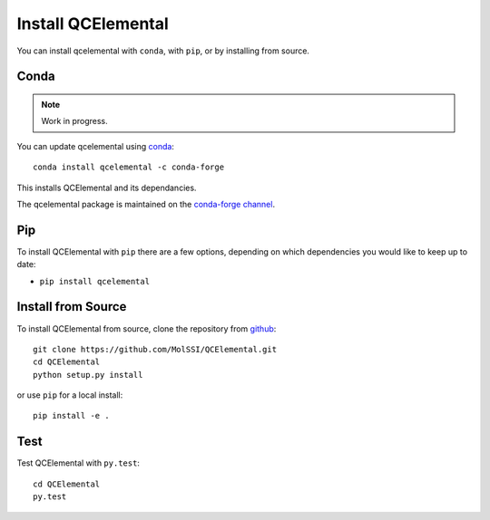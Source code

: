 Install QCElemental
===================

You can install qcelemental with ``conda``, with ``pip``, or by installing from source.

Conda
-----

.. note:: 
    Work in progress.

You can update qcelemental using `conda <https://www.anaconda.com/download/>`_::

    conda install qcelemental -c conda-forge

This installs QCElemental and its dependancies.

The qcelemental package is maintained on the
`conda-forge channel <https://conda-forge.github.io/>`_.


Pip
---

To install QCElemental with ``pip`` there are a few options, depending on which
dependencies you would like to keep up to date:

*   ``pip install qcelemental``

Install from Source
-------------------

To install QCElemental from source, clone the repository from `github
<https://github.com/molssi/qcelemental>`_::

    git clone https://github.com/MolSSI/QCElemental.git
    cd QCElemental
    python setup.py install

or use ``pip`` for a local install::

    pip install -e .


Test
----

Test QCElemental with ``py.test``::

    cd QCElemental
    py.test
